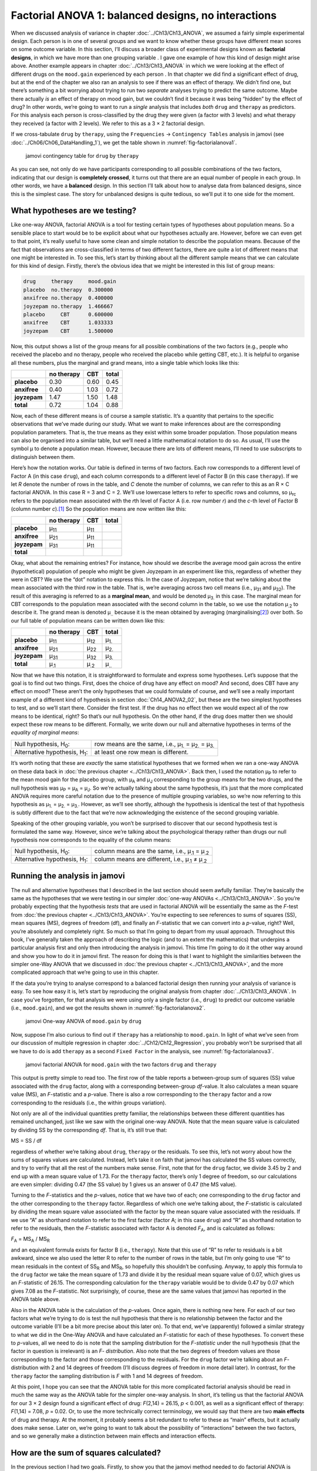 .. sectionauthor:: `Danielle J. Navarro <https://djnavarro.net/>`_ and `David R. Foxcroft <https://www.davidfoxcroft.com/>`_

Factorial ANOVA 1: balanced designs, no interactions
----------------------------------------------------

When we discussed analysis of variance in chapter :doc:`../Ch13/Ch13_ANOVA`,
we assumed a fairly simple experimental design. Each person is in one of
several groups and we want to know whether these groups have different mean
scores on some outcome variable. In this section, I’ll discuss a broader
class of experimental designs known as **factorial designs**, in which we
have more than one grouping variable |nominal|. I gave one example of how
this kind of design might arise above. Another example appears in chapter
:doc:`../Ch13/Ch13_ANOVA` in which we were looking at the effect of different
drugs on the ``mood.gain`` experienced by each person |continuous|. In that
chapter we did find a significant effect of drug, but at the end of the
chapter we also ran an analysis to see if there was an effect of therapy. We
didn’t find one, but there’s something a bit worrying about trying to run two
*separate* analyses trying to predict the same outcome. Maybe there actually
*is* an effect of therapy on mood gain, but we couldn’t find it because it was
being “hidden” by the effect of drug? In other words, we’re going to want to
run a *single* analysis that includes *both* ``drug`` and ``therapy`` as
predictors. For this analysis each person is cross-classified by the drug they
were given (a factor with 3 levels) and what therapy they received (a factor
with 2 levels). We refer to this as a 3 × 2 factorial design.

If we cross-tabulate ``drug`` by ``therapy``, using the ``Frequencies`` →
``Contingency Tables`` analysis in jamovi (see
:doc:`../Ch06/Ch06_DataHandling_1`), we get the table shown in
:numref:`fig-factorialanova1`.

.. ----------------------------------------------------------------------------

.. figure:: ../_images/lsj_factorialanova1.*
   :alt: jamovi contingency table for ``drug`` by ``therapy``
   :name: fig-factorialanova1

   jamovi contingency table for ``drug`` by ``therapy``
   
.. ----------------------------------------------------------------------------

As you can see, not only do we have participants corresponding to all
possible combinations of the two factors, indicating that our design is
**completely crossed**, it turns out that there are an equal number of
people in each group. In other words, we have a **balanced** design. In
this section I’ll talk about how to analyse data from balanced designs,
since this is the simplest case. The story for unbalanced designs is
quite tedious, so we’ll put it to one side for the moment.

.. _what_hypotheses:

What hypotheses are we testing?
~~~~~~~~~~~~~~~~~~~~~~~~~~~~~~~

Like one-way ANOVA, factorial ANOVA is a tool for testing certain types
of hypotheses about population means. So a sensible place to start would
be to be explicit about what our hypotheses actually are. However,
before we can even get to that point, it’s really useful to have some
clean and simple notation to describe the population means. Because of
the fact that observations are cross-classified in terms of two
different factors, there are quite a lot of different means that one
might be interested in. To see this, let’s start by thinking about all
the different sample means that we can calculate for this kind of
design. Firstly, there’s the obvious idea that we might be interested in
this list of group means:

.. code-block:: text

   drug     therapy     mood.gain
   placebo  no.therapy  0.300000
   anxifree no.therapy  0.400000
   joyzepam no.therapy  1.466667
   placebo     CBT      0.600000
   anxifree    CBT      1.033333
   joyzepam    CBT      1.500000

Now, this output shows a list of the group means for all possible
combinations of the two factors (e.g., people who received the placebo
and no therapy, people who received the placebo while getting CBT,
etc.). It is helpful to organise all these numbers, plus the marginal
and grand means, into a single table which looks like this:

+--------------+--------------+--------------+--------------+
|              |   no therapy |          CBT |        total |
+==============+==============+==============+==============+
| **placebo**  |         0.30 |         0.60 |         0.45 |
+--------------+--------------+--------------+--------------+
| **anxifree** |         0.40 |         1.03 |         0.72 |
+--------------+--------------+--------------+--------------+
| **joyzepam** |         1.47 |         1.50 |         1.48 |
+--------------+--------------+--------------+--------------+
| **total**    |         0.72 |         1.04 |         0.88 |
+--------------+--------------+--------------+--------------+

Now, each of these different means is of course a sample statistic. It’s
a quantity that pertains to the specific observations that we’ve made
during our study. What we want to make inferences about are the
corresponding population parameters. That is, the true means as they
exist within some broader population. Those population means can also be
organised into a similar table, but we’ll need a little mathematical
notation to do so. As usual, I’ll use the symbol µ to denote a
population mean. However, because there are lots of different means,
I’ll need to use subscripts to distinguish between them.

Here’s how the notation works. Our table is defined in terms of two
factors. Each row corresponds to a different level of Factor A (in this
case ``drug``), and each column corresponds to a different level of
Factor B (in this case ``therapy``). If we let *R* denote the
number of rows in the table, and *C* denote the number of columns,
we can refer to this as an R × C factorial ANOVA. In this
case R = 3 and C = 2. We’ll use lowercase letters to refer
to specific rows and columns, so µ\ :sub:`rc` refers to the
population mean associated with the *r*\ th level of Factor A
(i.e. row number *r*) and the *c*-th level of Factor B
(column number *c*).\ [#]_ So the population means are now written
like this:

+--------------+--------------+--------------+--------------+
|              | no therapy   | CBT          | total        |
+==============+==============+==============+==============+
| **placebo**  | µ\ :sub:`11` | µ\ :sub:`11` |              |
+--------------+--------------+--------------+--------------+
| **anxifree** | µ\ :sub:`21` | µ\ :sub:`11` |              |
+--------------+--------------+--------------+--------------+
| **joyzepam** | µ\ :sub:`31` | µ\ :sub:`11` |              |
+--------------+--------------+--------------+--------------+
| **total**    |              |              |              |
+--------------+--------------+--------------+--------------+

Okay, what about the remaining entries? For instance, how should we
describe the average mood gain across the entire (hypothetical)
population of people who might be given Joyzepam in an experiment like
this, regardless of whether they were in CBT? We use the “dot” notation
to express this. In the case of Joyzepam, notice that we’re talking
about the mean associated with the third row in the table. That is,
we’re averaging across two cell means (i.e., µ\ :sub:`31` and
µ\ :sub:`32`). The result of this averaging is referred to as a
**marginal mean**, and would be denoted µ\ :sub:`3.` in this case.
The marginal mean for CBT corresponds to the population mean associated
with the second column in the table, so we use the notation
µ\ :sub:`.2` to describe it. The grand mean is denoted
µ\ :sub:`..` because it is the mean obtained by averaging
(marginalising\ [#]_) over both. So our full table of population means
can be written down like this:

+--------------+--------------+--------------+--------------+
|              | no therapy   | CBT          | total        |
+==============+==============+==============+==============+
| **placebo**  | µ\ :sub:`11` | µ\ :sub:`12` | µ\ :sub:`1.` |
+--------------+--------------+--------------+--------------+
| **anxifree** | µ\ :sub:`21` | µ\ :sub:`22` | µ\ :sub:`2.` |
+--------------+--------------+--------------+--------------+
| **joyzepam** | µ\ :sub:`31` | µ\ :sub:`32` | µ\ :sub:`3.` |
+--------------+--------------+--------------+--------------+
| **total**    | µ\ :sub:`.1` | µ\ :sub:`.2` | µ\ :sub:`..` |
+--------------+--------------+--------------+--------------+

Now that we have this notation, it is straightforward to formulate and express
some hypotheses. Let’s suppose that the goal is to find out two things. First,
does the choice of drug have any effect on mood? And second, does CBT have any
effect on mood? These aren’t the only hypotheses that we could formulate of
course, and we’ll see a really important example of a different kind of
hypothesis in section :doc:`Ch14_ANOVA2_02`, but these are the two simplest
hypotheses to test, and so we’ll start there. Consider the first test. If the
drug has no effect then we would expect all of the row means to be identical,
right? So that’s our null hypothesis. On the other hand, if the drug does
matter then we should expect these row means to be different. Formally, we
write down our null and alternative hypotheses in terms of the *equality of
marginal means*:

+----------------------------------+---------------------------------------------+
| Null hypothesis, H\ :sub:`0`:    | row means are the same, i.e., µ\ :sub:`1.`  |
|                                  | = µ\ :sub:`2.` = µ\ :sub:`3.`               | 
+----------------------------------+---------------------------------------------+
| Alternative hypothesis,          | at least one row mean is                    |
| H\ :sub:`1`:                     | different.                                  |
+----------------------------------+---------------------------------------------+

It’s worth noting that these are *exactly* the same statistical hypotheses
that we formed when we ran a one-way ANOVA on these data back in :doc:`the
previous chapter <../Ch13/Ch13_ANOVA>`. Back then, I used the notation 
µ\ :sub:`P` to refer to the mean mood gain for the placebo group,
with µ\ :sub:`A` and µ\ :sub:`J` corresponding to the group means for the two
drugs, and the null hypothesis was µ\ :sub:`P` = µ\ :sub:`A` = µ\ :sub:`J`. So
we’re actually talking about the same hypothesis, it’s just that the more
complicated ANOVA requires more careful notation due to the presence of
multiple grouping variables, so we’re now referring to this hypothesis as
µ\ :sub:`1.` = µ\ :sub:`2.` = µ\ :sub:`3.`. However, as we’ll see shortly,
although the hypothesis is identical the test of that hypothesis is subtly
different due to the fact that we’re now acknowledging the existence of the
second grouping variable.

Speaking of the other grouping variable, you won’t be surprised to
discover that our second hypothesis test is formulated the same way.
However, since we’re talking about the psychological therapy rather than
drugs our null hypothesis now corresponds to the equality of the column
means:

+----------------------------------+-----------------------------------+
| Null hypothesis, H\ :sub:`0`:    | column means are the same, i.e.,  |
|                                  | µ\ :sub:`.1` = µ\ :sub:`.2`       |
+----------------------------------+-----------------------------------+
| Alternative hypothesis,          | column means are different, i.e., |
| H\ :sub:`1`:                     | µ\ :sub:`.1` ≠ µ\ :sub:`.2`       |
+----------------------------------+-----------------------------------+

Running the analysis in jamovi
~~~~~~~~~~~~~~~~~~~~~~~~~~~~~~

The null and alternative hypotheses that I described in the last section should
seem awfully familiar. They’re basically the same as the hypotheses that we
were testing in our simpler :doc:`one-way ANOVAs <../Ch13/Ch13_ANOVA>`. So you’re
probably expecting that the hypothesis *tests* that are used in factorial ANOVA
will be essentially the same as the *F*-test from :doc:`the previous chapter
<../Ch13/Ch13_ANOVA>`. You’re expecting to see references to sums of squares
(SS), mean squares (MS), degrees of freedom (df), and finally an *F*-statistic
that we can convert into a *p*-value, right? Well, you’re absolutely and
completely right. So much so that I’m going to depart from my usual approach.
Throughout this book, I’ve generally taken the approach of describing the logic
(and to an extent the mathematics) that underpins a particular analysis first
and only then introducing the analysis in jamovi. This time I’m going to do it
the other way around and show you how to do it in jamovi first. The reason for
doing this is that I want to highlight the similarities between the simpler
one-Way ANOVA that we discussed in :doc:`the previous chapter
<../Ch13/Ch13_ANOVA>`, and the more complicated approach that we’re going to
use in this chapter.

If the data you’re trying to analyse correspond to a balanced factorial design
then running your analysis of variance is easy. To see how easy it is, let’s
start by reproducing the original analysis from chapter
:doc:`../Ch13/Ch13_ANOVA`. In case you’ve forgotten, for that analysis we were
using only a single factor (i.e., ``drug``) to predict our outcome variable
(i.e., ``mood.gain``), and we got the results shown in
:numref:`fig-factorialanova2`.

.. ----------------------------------------------------------------------------

.. figure:: ../_images/lsj_factorialanova2.*
   :alt: jamovi One-way ANOVA of ``mood.gain`` by ``drug``
   :name: fig-factorialanova2

   jamovi One-way ANOVA of ``mood.gain`` by ``drug``
   
.. ----------------------------------------------------------------------------

Now, suppose I’m also curious to find out if ``therapy`` has a relationship to
``mood.gain``. In light of what we’ve seen from our discussion of multiple
regression in chapter :doc:`../Ch12/Ch12_Regression`, you probably won’t be
surprised that all we have to do is add ``therapy`` as a second
``Fixed Factor`` in the analysis, see :numref:`fig-factorialanova3`.

.. ----------------------------------------------------------------------------

.. figure:: ../_images/lsj_factorialanova3.*
   :alt: jamovi factorial ANOVA for ``mood.gain`` with the factors ``drug`` and ``therapy``
   :name: fig-factorialanova3

   jamovi factorial ANOVA for ``mood.gain`` with the two factors ``drug`` and
   ``therapy``
   
.. ----------------------------------------------------------------------------

This output is pretty simple to read too. The first row of the table reports a
between-group sum of squares (SS) value associated with the ``drug`` factor,
along with a corresponding between-group *df*-value. It also calculates a mean
square value (MS), an *F*-statistic and a *p*-value. There is also a row
corresponding to the ``therapy`` factor and a row corresponding to the
residuals (i.e., the within groups variation).

Not only are all of the individual quantities pretty familiar, the
relationships between these different quantities has remained unchanged, just
like we saw with the original one-way ANOVA. Note that the mean square value
is calculated by dividing SS by the corresponding *df*. That is, it’s still
true that:

| MS = SS / df

regardless of whether we’re talking about ``drug``, ``therapy`` or the
residuals. To see this, let’s not worry about how the sums of squares values
are calculated. Instead, let’s take it on faith that jamovi has calculated the
SS values correctly, and try to verify that all the rest of the numbers make
sense. First, note that for the ``drug`` factor, we divide 3.45 by 2 and end up
with a mean square value of 1.73. For the ``therapy`` factor, there’s only 1
degree of freedom, so our calculations are even simpler: dividing 0.47 (the SS
value) by 1 gives us an answer of 0.47 (the MS value).

Turning to the *F*-statistics and the *p*-values, notice
that we have two of each; one corresponding to the ``drug`` factor and
the other corresponding to the ``therapy`` factor. Regardless of which
one we’re talking about, the *F*-statistic is calculated by
dividing the mean square value associated with the factor by the mean
square value associated with the residuals. If we use “A” as shorthand
notation to refer to the first factor (factor A; in this case ``drug``)
and “R” as shorthand notation to refer to the residuals, then the
*F*-statistic associated with factor A is denoted *F*\ :sub:`A`, and
is calculated as follows:

| *F*\ :sub:`A` = MS\ :sub:`A` / MS\ :sub:`R`

and an equivalent formula exists for factor B (i.e., ``therapy``). Note
that this use of “R” to refer to residuals is a bit awkward, since we
also used the letter R to refer to the number of rows in the table, but
I’m only going to use “R” to mean residuals in the context of
SS\ :sub:`R` and MS\ :sub:`R`, so hopefully this shouldn’t be
confusing. Anyway, to apply this formula to the ``drug`` factor we take
the mean square of 1.73 and divide it by the residual mean
square value of 0.07, which gives us an *F*-statistic of 26.15. The
corresponding calculation for the ``therapy`` variable would be to divide 0.47
by 0.07 which gives 7.08 as the *F*-statistic. Not surprisingly, of course,
these are the same values that jamovi has reported in the ANOVA table
above.

Also in the ANOVA table is the calculation of the *p*-values. Once
again, there is nothing new here. For each of our two factors what we’re
trying to do is test the null hypothesis that there is no relationship
between the factor and the outcome variable (I’ll be a bit more precise
about this later on). To that end, we’ve (apparently) followed a similar
strategy to what we did in the One-Way ANOVA and have calculated an
*F*-statistic for each of these hypotheses. To convert these to
*p*-values, all we need to do is note that the sampling
distribution for the *F*-*statistic* under the null hypothesis
(that the factor in question is irrelevant) is an *F*-
*distribution*. Also note that the two degrees of freedom values are
those corresponding to the factor and those corresponding to the
residuals. For the ``drug`` factor we’re talking about an *F*-
distribution with 2 and 14 degrees of freedom (I’ll discuss degrees of
freedom in more detail later). In contrast, for the ``therapy`` factor
the sampling distribution is *F* with 1 and 14 degrees of freedom.

At this point, I hope you can see that the ANOVA table for this more
complicated factorial analysis should be read in much the same way as
the ANOVA table for the simpler one-way analysis. In short, it’s telling
us that the factorial ANOVA for our 3 × 2 design found a
significant effect of drug: *F*\(2,14) = 26.15, *p* < 0.001, as well
as a significant effect of therapy: *F*\(1,14) = 7.08, *p* = 0.02.
Or, to use the more technically correct terminology, we would say that
there are two **main effects** of drug and therapy. At the moment, it
probably seems a bit redundant to refer to these as “main” effects, but
it actually does make sense. Later on, we’re going to want to talk about
the possibility of “interactions” between the two factors, and so we
generally make a distinction between main effects and interaction
effects.

How are the sum of squares calculated?
~~~~~~~~~~~~~~~~~~~~~~~~~~~~~~~~~~~~~~

In the previous section I had two goals. Firstly, to show you that the
jamovi method needed to do factorial ANOVA is pretty much the same as
what we used for a One-Way ANOVA. The only difference is the addition of
a second factor. Secondly, I wanted to show you what the ANOVA table
looks like in this case, so that you can see from the outset that the
basic logic and structure behind factorial ANOVA is the same as that
which underpins One-Way ANOVA. Try to hold onto that feeling. It’s
genuinely true, insofar as factorial ANOVA is built in more or less the
same way as the simpler one-way ANOVA model. It’s just that this feeling
of familiarity starts to evaporate once you start digging into the
details. Traditionally, this comforting sensation is replaced by an urge
to hurl abuse at the authors of statistics textbooks.

Okay, let’s start by looking at some of those details. The explanation
that I gave in the last section illustrates the fact that the hypothesis
tests for the main effects (of ``drug`` and ``therapy`` in this case) are
*F*-tests, but what it doesn’t do is show you how the sum of
squares (SS) values are calculated. Nor does it tell you explicitly how
to calculate degrees of freedom (*df*-values) though that’s a
simple thing by comparison. Let’s assume for now that we have only two
predictor variables, Factor A and Factor B. If we use *Y* to refer
to the outcome variable, then we would use *Y*\ :sub:`rci` to refer to
the outcome associated with the i-th member of group rc
(i.e., level/row *r* for Factor A and level/column *c* for
Factor B). Thus, if we use Ȳ to refer to a sample mean, we
can use the same notation as before to refer to group means, marginal
means and grand means. That is, Ȳ\ :sub:`rc` is the sample mean
associated with the *r*\ th level of Factor A and the
*c*\ th level of Factor B, Ȳ\ :sub:`r.` would be the
marginal mean for the *r*\ th level of Factor A, Ȳ\ :sub:`.c`
would be the marginal mean for the *c*\ th
level of Factor B, and Ȳ\ :sub:`..` is the grand mean. In other
words, our sample means can be organised into the same table as the
population means. For our |clinicaltrial|_ data, that table looks like
this:

+--------------+--------------+--------------+--------------+
|              | no therapy   | CBT          | total        |
+==============+==============+==============+==============+
| **placebo**  | Ȳ\ :sub:`11` | Ȳ\ :sub:`12` | Ȳ\ :sub:`1.` |
+--------------+--------------+--------------+--------------+
| **anxifree** | Ȳ\ :sub:`21` | Ȳ\ :sub:`22` | Ȳ\ :sub:`2.` |
+--------------+--------------+--------------+--------------+
| **joyzepam** | Ȳ\ :sub:`31` | Ȳ\ :sub:`32` | Ȳ\ :sub:`3.` |
+--------------+--------------+--------------+--------------+
| **total**    | Ȳ\ :sub:`.1` | Ȳ\ :sub:`.2` | Ȳ\ :sub:`..` |
+--------------+--------------+--------------+--------------+

And if we look at the sample means that I showed earlier, we have
Ȳ\ :sub:`11` = 0.30, Ȳ\ :sub:`12` = 0.60 etc. In our |clinicaltrial|_
data, the ``drug`` factor has 3 levels and the ``therapy`` factor has
2 levels, and so what we’re trying to run is a 3 × 2 factorial ANOVA.
However, we’ll be a little more general and say that Factor A (the row
factor) has *R* levels and Factor B (the column factor) has *C* levels,
and so what we’re runnning here is an R × C factorial ANOVA.

Now that we’ve got our notation straight, we can compute the sum of
squares values for each of the two factors in a relatively familiar way.
For Factor A, our between group sum of squares is calculated by
assessing the extent to which the (row) marginal means Ȳ\ :sub:`1.`, Ȳ\ :sub:`2.` etc, are different from the
grand mean Ȳ\ :sub:`..`\. We do this in the same way that we did
for one-way ANOVA: calculate the sum of squared difference between the
Ȳ\ :sub:`i.` values and the Ȳ\ :sub:`..` values.
Specifically, if there are *N* people in each group, then we
calculate this

.. math:: \mbox{SS}_{A} = (N \times C)  \sum_{r=1}^R  \left( \bar{Y}_{r.} - \bar{Y}_{..} \right)^2

As with one-way ANOVA, the most interesting\ [#]_ part of this formula is the
(Ȳ\ :sub:`r.` – Ȳ\ :sub:`..`)² bit, which corresponds to the squared deviation
associated with level *r*. All that this formula does is calculate this squared
deviation for all *R* levels of the factor, add them up, and then multiply the
result by *N* × *C*. The reason for this last part is that there are multiple
cells in our design that have level *r* on Factor A. In fact, there are *C* of
them, one corresponding to each possible level of Factor B! For instance, in
our example there are *two* different cells in the design corresponding to the
``anxifree`` drug: one for people with ``no.therapy`` and one for the ``CBT``
group. Not only that, within each of these cells there are *N* observations.
So, if we want to convert our SS value into a quantity that calculates the
between-groups sum of squares on a “per observation” basis, we have to multiply
by *N* × *C*. The formula for factor B is of course the same thing, just with
some subscripts shuffled around

.. math:: \mbox{SS}_{B} = (N \times R) \sum_{c=1}^C \left( \bar{Y}_{.c} - \bar{Y}_{..} \right)^2

Now that we have these formulas we can check them against the jamovi
output from the earlier section.

First, let’s calculate the sum of squares associated with the main effect of
``drug``. There are a total of *N* = 3 people in each group and *C* = 2
different types of therapy. Or, to put it another way, there are 3 · 2 = 6
people who received any particular drug. When we do these calculations in a
spreadsheet programme, we get a value of 3.45 for the sum of squares associated
with the main effect of ``drug``. Not surprisingly, this is the same number
that you get when you look up the SS value for the ``drug`` factor in the ANOVA
table that I presented earlier, in :numref:`fig-factorialanova3`.

We can repeat the same kind of calculation for the effect of ``therapy``. Again,
there are *N* = 3 people in each group, but since there are R = 3 different values
in ``drug``, this time around we note that there are 3 · 3 = 9 people who received
``CBT`` and an additional 9 people who received ``no.therapy``. So our calculation
in this case gives us a value of 0.47 for the sum of squares associated with the
main effect of ``therapy``. Once again, we are not surprised to see that our
calculations are identical to the ANOVA output in :numref:`fig-factorialanova3`.

So that’s how you calculate the SS values for the two main effects. These SS
values are analogous to the between-group sum of squares values that we
calculated when doing the one-way ANOVA in :doc:`the previous chapter
<../Ch13/Ch13_ANOVA>`. However, it’s not a good idea to think of them
as between-groups SS values anymore, just because we have two different
grouping variables and it’s easy to get confused. In order to construct an
*F*-test, however, we also need to calculate the within-groups sum of squares.
In keeping with the terminology that we used in chapter
:doc:`../Ch12/Ch12_Regression` and the terminology that jamovi uses when
printing out the ANOVA table, I’ll start referring to the within-groups SS
value as the *residual* sum of squares SS\ :sub:`R`.

The easiest way to think about the residual SS values in this context, I think,
is to think of it as the leftover variation in the outcome variable after you
take into account the differences in the marginal means (i.e., after you remove
SS\ :sub:`A` and SS\ :sub:`B`). What I mean by that is we can start by
calculating the total sum of squares, which I’ll label SS\ :sub:`T`. The
formula for this is pretty much the same as it was for one-way ANOVA. We take
the difference between each observation *Y*\ :sub:`rci` and the grand mean
Ȳ\ :sub:`..`, square the differences, and add them all up

.. math:: \mbox{SS}_T = \sum_{r=1}^R \sum_{c=1}^C \sum_{i=1}^N \left( Y_{rci} - \bar{Y}_{..}\right)^2

The “triple summation” here looks more complicated than it is. In the first two
summations, we’re summing across all levels of Factor A (i.e., over all
possible rows *r* in our table) and across all levels of Factor B (i.e., all
possible columns *c*). Each rc-combination corresponds to a single group and
each group contains *N* people, so we have to sum across all those people (i.e.,
all i values) too. In other words, all we’re doing here is summing across all
observations in the data set (i.e., all possible rci-combinations).

At this point, we know the total variability of the outcome variable
SS\ :sub:`T`, and we know how much of that variability can be attributed to
Factor A (SS\ :sub:`A`) and how much of it can be attributed to Factor B
(SS\ :sub:`B`). The residual sum of squares is thus defined to be the
variability in *Y* that *can’t* be attributed to either of our two factors.
In other words 

| SS\ :sub:`R` = SS\ :sub:`T` - (SS\ :sub:`A` + SS\ :sub:`B`)

Of course, there is a formula that you can use to calculate the residual
SS (SS\ :sub:`R`) directly, but I think that it makes more conceptual sense
to think of it like this. The whole point of calling it a residual is that
it’s the leftover variation, and the formula above makes that clear. I should
also note that, in keeping with the terminology used in the regression
chapter, it is commonplace to refer to SS\ :sub:`A` + SS\ :sub:`B`
as the variance attributable to the “ANOVA model”, denoted
SS\ :sub:`M`, and so we often say that the total sum of squares is
equal to the model sum of squares plus the residual sum of squares.
Later on in this chapter we’ll see that this isn’t just a surface
similarity: ANOVA and regression are actually the same thing under the
hood.

In any case, it’s probably worth taking a moment to check that we can
calculate SS\ :sub:`R` using this formula and verify that we do obtain
the same answer that jamovi produces in its ANOVA table. The calculations
are pretty straightforward when done using computed variables in jamovi.
We download and open the |clinicaltrial|_ data set and define three
computed variables: (1) ``sq_res_T`` with ``(mood.gain - VMEAN(mood.gain))
^ 2`` as formula, (2) ``sq_res_A`` with ``(VMEAN(mood.gain) - VMEAN(mood.gain,
group_by = drug)) ^ 2`` as formula, and (3) ``sq_res_B`` with
``(VMEAN(mood.gain) - VMEAN(mood.gain, group_by = therapy)) ^ 2`` as formula.
Once we created those three variables, we calculate the sum of squares using
``Descriptives`` → ``Descriptive Statistics``, then moving ``sq_res_T``, 
``sq_res_A`` and ``sq_res_B`` to the ``Variables`` box, and finally selecting
``Sum`` from the ``Statistics`` drop-down menu. SS\ :sub:`T` (``sq_res_T``)
has a value of **4.845**, SS\ :sub:`A` (``sq_res_A``) a value of **3.453**,
and SS\ :sub:`B` (``sq_res_B``) a value of **0.467**. Using these three values,
we can calculate SS\ :sub:`R` using the formula above.

| SS\ :sub:`R` = 4.845 - (3.453 + 0.467)
| SS\ :sub:`R` = 0.924

Alternatively, we can create another computed variable with the name ``SS_R`` and
the formula ``VSUM(sq_res_T) - (VSUM(sq_res_A) + VSUM(sq_res_B))``.

What are our degrees of freedom?
~~~~~~~~~~~~~~~~~~~~~~~~~~~~~~~~

The degrees of freedom are calculated in much the same way as for one-way
ANOVA. For any given factor, the degrees of freedom is equal to the number of
levels minus 1 (i.e., R - 1 for the row variable Factor A, and C - 1 for the
column variable Factor B). So, for the ``drug`` factor we obtain *df* = 2, and
for the ``therapy`` factor we obtain *df* = 1. Later on, when we discuss the
interpretation of ANOVA as a regression model (see section :doc:`ANOVA as a
linear model <Ch14_ANOVA2_07>`), I’ll give a clearer statement of how we arrive
at this number. But for the moment we can use the simple definition of degrees
of freedom, namely that the degrees of freedom equals the number of quantities
that are observed, minus the number of constraints. So, for the ``drug``
factor, we observe 3 separate group means, but these are constrained by 1 grand
mean, and therefore the degrees of freedom is 2. For the residuals, the logic
is similar, but not quite the same. The total number of observations in our
experiment is 18. The constraints correspond to 1 grand mean, the 2 additional
group means that the ``drug`` factor introduces, and the 1 additional group
mean that the the ``therapy`` factor introduces, and so our degrees of freedom
is 14. As a formula, this is *N* - 1 - (*R* - 1) - (*C* - 1), which simplifies
to *N* - *R* - *C* + 1.

Using the degrees of freedom and the square sums we calculated above, we can
calculate the following *F*-values for the factors A and B.

| F\ :sub:`A` = (SS\ :sub:`A` / SS\ :sub:`A`) / (SS\ :sub:`R` / SS\ :sub:`R`)
| F\ :sub:`A` = (3.453 / 2) / (0.924 / 14)
| F\ :sub:`A` = 1.727 / 0.066
| F\ :sub:`A` = 26.149

| F\ :sub:`B` = (SS\ :sub:`B` / SS\ :sub:`B`) / (SS\ :sub:`R` / SS\ :sub:`R`)
| F\ :sub:`B` = (0.467 / 1) / (0.924 / 14)
| F\ :sub:`B` = 0.467 / 0.066
| F\ :sub:`B` = 7.076

Again, we can also create two new computed variables, the first with the name
``F_A`` and the formula ``(VSUM(sq_res_A) / 2) / (SS_R / 14)``, and the second
with the name ``F_B`` and the formula ``(VSUM(sq_res_B) / 1) / (SS_R / 14)``.

Those, who don't want to have a go themselves or can't reproduce the
calculations described in the previous paragraphs can download and open the
|clinicaltrial_factorialanova|_ data set and look at the calculations there.

Factorial ANOVA versus one-way ANOVAs
~~~~~~~~~~~~~~~~~~~~~~~~~~~~~~~~~~~~~

Now that we’ve seen *how* a factorial ANOVA works, it’s worth taking a moment
to compare it to the results of the one-way analyses, because this will give us
a really good sense of *why* it’s a good idea to run the factorial ANOVA. In
chapter :doc:`../Ch13/Ch13_ANOVA`, I ran a one-way ANOVA that looked to see if
there are any differences between the three levels of ``drug``, and a second
one-way ANOVA to see if there were any differences between the two levels of
``therapy``. As we saw in section :ref:`What hypotheses are we testing?
<what_hypotheses>`, the null and alternative hypotheses tested by the one-way
ANOVAs are in fact identical to the hypotheses tested by the factorial ANOVA.
Looking even more carefully at the ANOVA tables, we can see that the sum of
squares associated with the factors are identical in the two different
analyses (3.453 for ``drug`` and 0.467 for ``therapy``), as are the degrees
of freedom (2 for ``drug``, 1 for ``therapy``). But they don’t give the same
answers! Most notably, when we ran the one-way ANOVA for ``therapy`` in
section :doc:`../Ch13/Ch13_ANOVA_09` we didn’t find a significant effect (the
*p*-value was 0.210). However, when we look at the main effect of ``therapy``
within the context of the two-way ANOVA, we do get a significant effect (p
= 0.019). The two analyses are clearly not the same.

Why does that happen? The answer lies in understanding how the *residuals* are
calculated. Recall that the whole idea behind an *F*-test is to compare the
variability that can be attributed to a particular factor with the variability
that cannot be accounted for (the residuals). If you run a one-way ANOVA for
``therapy``, and therefore ignore the effect of ``drug``, the ANOVA will end up
dumping all of the drug-induced variability into the residuals! This has the
effect of making the data look more noisy than they really are, and the effect
of ``therapy`` which is correctly found to be significant in the two-way ANOVA
now becomes non-significant. If we ignore something that actually matters
(e.g., ``drug``) when trying to assess the contribution of something else
(e.g., ``therapy``) then our analysis will be distorted. Of course, it’s
perfectly okay to ignore variables that are genuinely irrelevant to the
phenomenon of interest. If we had recorded the colour of the walls, and that
turned out to be a non-significant factor in a three-way ANOVA, it would be
perfectly okay to disregard it and just report the simpler two-way ANOVA that
doesn’t include this irrelevant factor. What you shouldn’t do is drop variables
that actually make a difference!

.. ----------------------------------------------------------------------------

.. figure:: ../_images/lsj_maineffects.*
   :alt: Four different outcomes for a 2 × 2 ANOVA
   :name: fig-maineffects

   The four different outcomes for a 2 × 2 ANOVA when no interactions are
   present. In the top-left panel, we see a main effect of Factor A and no
   effect of Factor B. The top-right panel shows a main effect of Factor B but
   no effect of Factor A. The bottom-left panel shows main effects of both
   Factor A and Factor B. Finally, the bottom-right panel shows if neither
   factor has an effect.
   
.. ----------------------------------------------------------------------------

What kinds of outcomes does this analysis capture?
~~~~~~~~~~~~~~~~~~~~~~~~~~~~~~~~~~~~~~~~~~~~~~~~~~

The ANOVA model that we’ve been talking about so far covers a range of
different patterns that we might observe in our data. For instance, in a
two-way ANOVA design there are four possibilities. An example of each of these
four possibilities is plotted in :numref:`fig-maineffects`: (1) only Factor A
matters (top-left), (2) only Factor B matters (top-right), (3) both A and B
matter (bottom-left), and (4) neither A nor B matters (bottom-right).

------

.. [#]
   The nice thing about the subscript notation is that it generalises
   nicely. If our experiment had involved a third factor, then we could
   just add a third subscript. In principle, the notation extends to as
   many factors as you might care to include, but in this book we’ll
   rarely consider analyses involving more than two factors, and never
   more than three.

.. [#]
   Technically, marginalising isn’t quite identical to a regular mean.
   It’s a weighted average where you take into account the frequency of
   the different events that you’re averaging over. However, in a
   balanced design, all of our cell frequencies are equal by definition
   so the two are equivalent. We’ll discuss unbalanced designs later,
   and when we do so you’ll see that all of our calculations become a
   real headache. But let’s ignore this for now.

.. [#]
   To put it bluntly: “least tedious”.

.. ----------------------------------------------------------------------------

.. |clinicaltrial|                     replace:: ``clinicaltrial``
.. _clinicaltrial:                     ../../_statics/data/clinicaltrial.omv

.. |clinicaltrial_factorialanova|      replace:: ``clinicaltrial_factorialanova``
.. _clinicaltrial_factorialanova:      ../../_statics/data/clinicaltrial_factorialanova.omv

.. |continuous|                        image:: ../_images/variable-continuous.*
   :width: 16px
 
.. |nominal|                           image:: ../_images/variable-nominal.*
   :width: 16px
